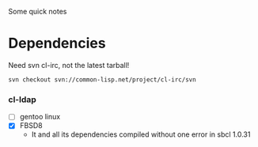 Some quick notes

* Dependencies
  Need svn cl-irc, not the latest tarball!
  : svn checkout svn://common-lisp.net/project/cl-irc/svn

*** cl-ldap
    - [ ] gentoo linux
    - [X] FBSD8
      - It and all its dependencies compiled without one error in sbcl
        1.0.31
